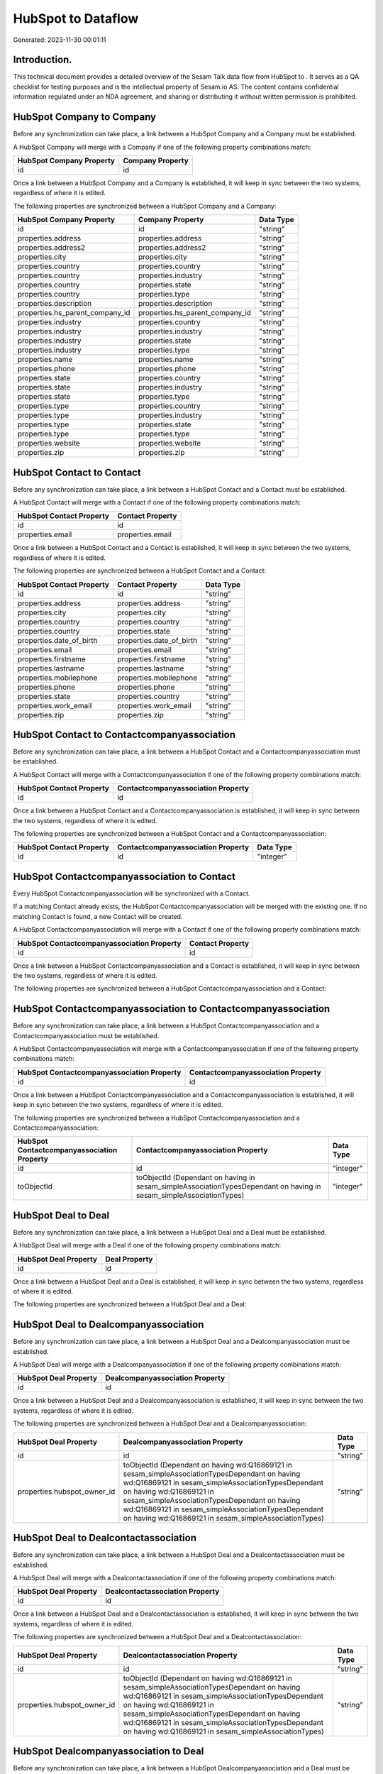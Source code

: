 ====================
HubSpot to  Dataflow
====================

Generated: 2023-11-30 00:01:11

Introduction.
------------

This technical document provides a detailed overview of the Sesam Talk data flow from HubSpot to . It serves as a QA checklist for testing purposes and is the intellectual property of Sesam.io AS. The content contains confidential information regulated under an NDA agreement, and sharing or distributing it without written permission is prohibited.

HubSpot Company to  Company
---------------------------
Before any synchronization can take place, a link between a HubSpot Company and a  Company must be established.

A HubSpot Company will merge with a  Company if one of the following property combinations match:

.. list-table::
   :header-rows: 1

   * - HubSpot Company Property
     -  Company Property
   * - id
     - id

Once a link between a HubSpot Company and a  Company is established, it will keep in sync between the two systems, regardless of where it is edited.

The following properties are synchronized between a HubSpot Company and a  Company:

.. list-table::
   :header-rows: 1

   * - HubSpot Company Property
     -  Company Property
     -  Data Type
   * - id
     - id
     - "string"
   * - properties.address
     - properties.address
     - "string"
   * - properties.address2
     - properties.address2
     - "string"
   * - properties.city
     - properties.city
     - "string"
   * - properties.country
     - properties.country
     - "string"
   * - properties.country
     - properties.industry
     - "string"
   * - properties.country
     - properties.state
     - "string"
   * - properties.country
     - properties.type
     - "string"
   * - properties.description
     - properties.description
     - "string"
   * - properties.hs_parent_company_id
     - properties.hs_parent_company_id
     - "string"
   * - properties.industry
     - properties.country
     - "string"
   * - properties.industry
     - properties.industry
     - "string"
   * - properties.industry
     - properties.state
     - "string"
   * - properties.industry
     - properties.type
     - "string"
   * - properties.name
     - properties.name
     - "string"
   * - properties.phone
     - properties.phone
     - "string"
   * - properties.state
     - properties.country
     - "string"
   * - properties.state
     - properties.industry
     - "string"
   * - properties.state
     - properties.type
     - "string"
   * - properties.type
     - properties.country
     - "string"
   * - properties.type
     - properties.industry
     - "string"
   * - properties.type
     - properties.state
     - "string"
   * - properties.type
     - properties.type
     - "string"
   * - properties.website
     - properties.website
     - "string"
   * - properties.zip
     - properties.zip
     - "string"


HubSpot Contact to  Contact
---------------------------
Before any synchronization can take place, a link between a HubSpot Contact and a  Contact must be established.

A HubSpot Contact will merge with a  Contact if one of the following property combinations match:

.. list-table::
   :header-rows: 1

   * - HubSpot Contact Property
     -  Contact Property
   * - id
     - id
   * - properties.email
     - properties.email

Once a link between a HubSpot Contact and a  Contact is established, it will keep in sync between the two systems, regardless of where it is edited.

The following properties are synchronized between a HubSpot Contact and a  Contact:

.. list-table::
   :header-rows: 1

   * - HubSpot Contact Property
     -  Contact Property
     -  Data Type
   * - id
     - id
     - "string"
   * - properties.address
     - properties.address
     - "string"
   * - properties.city
     - properties.city
     - "string"
   * - properties.country
     - properties.country
     - "string"
   * - properties.country
     - properties.state
     - "string"
   * - properties.date_of_birth
     - properties.date_of_birth
     - "string"
   * - properties.email
     - properties.email
     - "string"
   * - properties.firstname
     - properties.firstname
     - "string"
   * - properties.lastname
     - properties.lastname
     - "string"
   * - properties.mobilephone
     - properties.mobilephone
     - "string"
   * - properties.phone
     - properties.phone
     - "string"
   * - properties.state
     - properties.country
     - "string"
   * - properties.work_email
     - properties.work_email
     - "string"
   * - properties.zip
     - properties.zip
     - "string"


HubSpot Contact to  Contactcompanyassociation
---------------------------------------------
Before any synchronization can take place, a link between a HubSpot Contact and a  Contactcompanyassociation must be established.

A HubSpot Contact will merge with a  Contactcompanyassociation if one of the following property combinations match:

.. list-table::
   :header-rows: 1

   * - HubSpot Contact Property
     -  Contactcompanyassociation Property
   * - id
     - id

Once a link between a HubSpot Contact and a  Contactcompanyassociation is established, it will keep in sync between the two systems, regardless of where it is edited.

The following properties are synchronized between a HubSpot Contact and a  Contactcompanyassociation:

.. list-table::
   :header-rows: 1

   * - HubSpot Contact Property
     -  Contactcompanyassociation Property
     -  Data Type
   * - id
     - id
     - "integer"


HubSpot Contactcompanyassociation to  Contact
---------------------------------------------
Every HubSpot Contactcompanyassociation will be synchronized with a  Contact.

If a matching  Contact already exists, the HubSpot Contactcompanyassociation will be merged with the existing one.
If no matching  Contact is found, a new  Contact will be created.

A HubSpot Contactcompanyassociation will merge with a  Contact if one of the following property combinations match:

.. list-table::
   :header-rows: 1

   * - HubSpot Contactcompanyassociation Property
     -  Contact Property
   * - id
     - id

Once a link between a HubSpot Contactcompanyassociation and a  Contact is established, it will keep in sync between the two systems, regardless of where it is edited.

The following properties are synchronized between a HubSpot Contactcompanyassociation and a  Contact:

.. list-table::
   :header-rows: 1

   * - HubSpot Contactcompanyassociation Property
     -  Contact Property
     -  Data Type


HubSpot Contactcompanyassociation to  Contactcompanyassociation
---------------------------------------------------------------
Before any synchronization can take place, a link between a HubSpot Contactcompanyassociation and a  Contactcompanyassociation must be established.

A HubSpot Contactcompanyassociation will merge with a  Contactcompanyassociation if one of the following property combinations match:

.. list-table::
   :header-rows: 1

   * - HubSpot Contactcompanyassociation Property
     -  Contactcompanyassociation Property
   * - id
     - id

Once a link between a HubSpot Contactcompanyassociation and a  Contactcompanyassociation is established, it will keep in sync between the two systems, regardless of where it is edited.

The following properties are synchronized between a HubSpot Contactcompanyassociation and a  Contactcompanyassociation:

.. list-table::
   :header-rows: 1

   * - HubSpot Contactcompanyassociation Property
     -  Contactcompanyassociation Property
     -  Data Type
   * - id
     - id
     - "integer"
   * - toObjectId
     - toObjectId (Dependant on having  in sesam_simpleAssociationTypesDependant on having  in sesam_simpleAssociationTypes)
     - "integer"


HubSpot Deal to  Deal
---------------------
Before any synchronization can take place, a link between a HubSpot Deal and a  Deal must be established.

A HubSpot Deal will merge with a  Deal if one of the following property combinations match:

.. list-table::
   :header-rows: 1

   * - HubSpot Deal Property
     -  Deal Property
   * - id
     - id

Once a link between a HubSpot Deal and a  Deal is established, it will keep in sync between the two systems, regardless of where it is edited.

The following properties are synchronized between a HubSpot Deal and a  Deal:

.. list-table::
   :header-rows: 1

   * - HubSpot Deal Property
     -  Deal Property
     -  Data Type


HubSpot Deal to  Dealcompanyassociation
---------------------------------------
Before any synchronization can take place, a link between a HubSpot Deal and a  Dealcompanyassociation must be established.

A HubSpot Deal will merge with a  Dealcompanyassociation if one of the following property combinations match:

.. list-table::
   :header-rows: 1

   * - HubSpot Deal Property
     -  Dealcompanyassociation Property
   * - id
     - id

Once a link between a HubSpot Deal and a  Dealcompanyassociation is established, it will keep in sync between the two systems, regardless of where it is edited.

The following properties are synchronized between a HubSpot Deal and a  Dealcompanyassociation:

.. list-table::
   :header-rows: 1

   * - HubSpot Deal Property
     -  Dealcompanyassociation Property
     -  Data Type
   * - id
     - id
     - "string"
   * - properties.hubspot_owner_id
     - toObjectId (Dependant on having wd:Q16869121 in sesam_simpleAssociationTypesDependant on having wd:Q16869121 in sesam_simpleAssociationTypesDependant on having wd:Q16869121 in sesam_simpleAssociationTypesDependant on having wd:Q16869121 in sesam_simpleAssociationTypesDependant on having wd:Q16869121 in sesam_simpleAssociationTypes)
     - "string"


HubSpot Deal to  Dealcontactassociation
---------------------------------------
Before any synchronization can take place, a link between a HubSpot Deal and a  Dealcontactassociation must be established.

A HubSpot Deal will merge with a  Dealcontactassociation if one of the following property combinations match:

.. list-table::
   :header-rows: 1

   * - HubSpot Deal Property
     -  Dealcontactassociation Property
   * - id
     - id

Once a link between a HubSpot Deal and a  Dealcontactassociation is established, it will keep in sync between the two systems, regardless of where it is edited.

The following properties are synchronized between a HubSpot Deal and a  Dealcontactassociation:

.. list-table::
   :header-rows: 1

   * - HubSpot Deal Property
     -  Dealcontactassociation Property
     -  Data Type
   * - id
     - id
     - "string"
   * - properties.hubspot_owner_id
     - toObjectId (Dependant on having wd:Q16869121 in sesam_simpleAssociationTypesDependant on having wd:Q16869121 in sesam_simpleAssociationTypesDependant on having wd:Q16869121 in sesam_simpleAssociationTypesDependant on having wd:Q16869121 in sesam_simpleAssociationTypesDependant on having wd:Q16869121 in sesam_simpleAssociationTypes)
     - "string"


HubSpot Dealcompanyassociation to  Deal
---------------------------------------
Before any synchronization can take place, a link between a HubSpot Dealcompanyassociation and a  Deal must be established.

A HubSpot Dealcompanyassociation will merge with a  Deal if one of the following property combinations match:

.. list-table::
   :header-rows: 1

   * - HubSpot Dealcompanyassociation Property
     -  Deal Property
   * - id
     - id

Once a link between a HubSpot Dealcompanyassociation and a  Deal is established, it will keep in sync between the two systems, regardless of where it is edited.

The following properties are synchronized between a HubSpot Dealcompanyassociation and a  Deal:

.. list-table::
   :header-rows: 1

   * - HubSpot Dealcompanyassociation Property
     -  Deal Property
     -  Data Type
   * - toObjectId (Dependant on having wd:Q16869121 in sesam_simpleAssociationTypesDependant on having wd:Q16869121 in sesam_simpleAssociationTypesDependant on having wd:Q16869121 in sesam_simpleAssociationTypesDependant on having wd:Q16869121 in sesam_simpleAssociationTypesDependant on having wd:Q16869121 in sesam_simpleAssociationTypes)
     - properties.hubspot_owner_id
     - "string"


HubSpot Dealcompanyassociation to  Dealcompanyassociation
---------------------------------------------------------
Before any synchronization can take place, a link between a HubSpot Dealcompanyassociation and a  Dealcompanyassociation must be established.

A HubSpot Dealcompanyassociation will merge with a  Dealcompanyassociation if one of the following property combinations match:

.. list-table::
   :header-rows: 1

   * - HubSpot Dealcompanyassociation Property
     -  Dealcompanyassociation Property
   * - id
     - id

Once a link between a HubSpot Dealcompanyassociation and a  Dealcompanyassociation is established, it will keep in sync between the two systems, regardless of where it is edited.

The following properties are synchronized between a HubSpot Dealcompanyassociation and a  Dealcompanyassociation:

.. list-table::
   :header-rows: 1

   * - HubSpot Dealcompanyassociation Property
     -  Dealcompanyassociation Property
     -  Data Type
   * - id
     - id
     - "string"
   * - toObjectId
     - toObjectId (Dependant on having  in sesam_simpleAssociationTypesDependant on having  in sesam_simpleAssociationTypes)
     - "string"


HubSpot Dealcompanyassociation to  Dealcontactassociation
---------------------------------------------------------
Before any synchronization can take place, a link between a HubSpot Dealcompanyassociation and a  Dealcontactassociation must be established.

A HubSpot Dealcompanyassociation will merge with a  Dealcontactassociation if one of the following property combinations match:

.. list-table::
   :header-rows: 1

   * - HubSpot Dealcompanyassociation Property
     -  Dealcontactassociation Property
   * - id
     - id

Once a link between a HubSpot Dealcompanyassociation and a  Dealcontactassociation is established, it will keep in sync between the two systems, regardless of where it is edited.

The following properties are synchronized between a HubSpot Dealcompanyassociation and a  Dealcontactassociation:

.. list-table::
   :header-rows: 1

   * - HubSpot Dealcompanyassociation Property
     -  Dealcontactassociation Property
     -  Data Type
   * - id
     - id
     - "string"
   * - toObjectId
     - toObjectId (Dependant on having  in sesam_simpleAssociationTypesDependant on having wd:Q852835 in sesam_simpleAssociationTypesDependant on having  in sesam_simpleAssociationTypesDependant on having  in sesam_simpleAssociationTypesDependant on having  in sesam_simpleAssociationTypesDependant on having  in sesam_simpleAssociationTypesDependant on having  in sesam_simpleAssociationTypesDependant on having  in sesam_simpleAssociationTypesDependant on having  in sesam_simpleAssociationTypes)
     - "string"


HubSpot Dealcontactassociation to  Deal
---------------------------------------
Before any synchronization can take place, a link between a HubSpot Dealcontactassociation and a  Deal must be established.

A HubSpot Dealcontactassociation will merge with a  Deal if one of the following property combinations match:

.. list-table::
   :header-rows: 1

   * - HubSpot Dealcontactassociation Property
     -  Deal Property
   * - id
     - id

Once a link between a HubSpot Dealcontactassociation and a  Deal is established, it will keep in sync between the two systems, regardless of where it is edited.

The following properties are synchronized between a HubSpot Dealcontactassociation and a  Deal:

.. list-table::
   :header-rows: 1

   * - HubSpot Dealcontactassociation Property
     -  Deal Property
     -  Data Type
   * - toObjectId (Dependant on having wd:Q16869121 in sesam_simpleAssociationTypesDependant on having wd:Q16869121 in sesam_simpleAssociationTypesDependant on having wd:Q16869121 in sesam_simpleAssociationTypesDependant on having wd:Q16869121 in sesam_simpleAssociationTypesDependant on having wd:Q16869121 in sesam_simpleAssociationTypes)
     - properties.hubspot_owner_id
     - "string"


HubSpot Dealcontactassociation to  Dealcompanyassociation
---------------------------------------------------------
Before any synchronization can take place, a link between a HubSpot Dealcontactassociation and a  Dealcompanyassociation must be established.

A HubSpot Dealcontactassociation will merge with a  Dealcompanyassociation if one of the following property combinations match:

.. list-table::
   :header-rows: 1

   * - HubSpot Dealcontactassociation Property
     -  Dealcompanyassociation Property
   * - id
     - id

Once a link between a HubSpot Dealcontactassociation and a  Dealcompanyassociation is established, it will keep in sync between the two systems, regardless of where it is edited.

The following properties are synchronized between a HubSpot Dealcontactassociation and a  Dealcompanyassociation:

.. list-table::
   :header-rows: 1

   * - HubSpot Dealcontactassociation Property
     -  Dealcompanyassociation Property
     -  Data Type
   * - id
     - id
     - "string"
   * - toObjectId (Dependant on having wd:Q852835 in sesam_simpleAssociationTypes)
     - toObjectId (Dependant on having  in sesam_simpleAssociationTypesDependant on having  in sesam_simpleAssociationTypesDependant on having  in sesam_simpleAssociationTypesDependant on having  in sesam_simpleAssociationTypesDependant on having  in sesam_simpleAssociationTypesDependant on having  in sesam_simpleAssociationTypesDependant on having  in sesam_simpleAssociationTypesDependant on having  in sesam_simpleAssociationTypes)
     - "string"


HubSpot Dealcontactassociation to  Dealcontactassociation
---------------------------------------------------------
Before any synchronization can take place, a link between a HubSpot Dealcontactassociation and a  Dealcontactassociation must be established.

A HubSpot Dealcontactassociation will merge with a  Dealcontactassociation if one of the following property combinations match:

.. list-table::
   :header-rows: 1

   * - HubSpot Dealcontactassociation Property
     -  Dealcontactassociation Property
   * - id
     - id

Once a link between a HubSpot Dealcontactassociation and a  Dealcontactassociation is established, it will keep in sync between the two systems, regardless of where it is edited.

The following properties are synchronized between a HubSpot Dealcontactassociation and a  Dealcontactassociation:

.. list-table::
   :header-rows: 1

   * - HubSpot Dealcontactassociation Property
     -  Dealcontactassociation Property
     -  Data Type
   * - id
     - id
     - "string"
   * - toObjectId
     - toObjectId (Dependant on having  in sesam_simpleAssociationTypesDependant on having  in sesam_simpleAssociationTypes)
     - "string"


HubSpot Lineitem to  Lineitem
-----------------------------
Before any synchronization can take place, a link between a HubSpot Lineitem and a  Lineitem must be established.

A HubSpot Lineitem will merge with a  Lineitem if one of the following property combinations match:

.. list-table::
   :header-rows: 1

   * - HubSpot Lineitem Property
     -  Lineitem Property
   * - id
     - id

Once a link between a HubSpot Lineitem and a  Lineitem is established, it will keep in sync between the two systems, regardless of where it is edited.

The following properties are synchronized between a HubSpot Lineitem and a  Lineitem:

.. list-table::
   :header-rows: 1

   * - HubSpot Lineitem Property
     -  Lineitem Property
     -  Data Type


HubSpot Lineitem to  Lineitemquoteassociation
---------------------------------------------
Before any synchronization can take place, a link between a HubSpot Lineitem and a  Lineitemquoteassociation must be established.

A HubSpot Lineitem will merge with a  Lineitemquoteassociation if one of the following property combinations match:

.. list-table::
   :header-rows: 1

   * - HubSpot Lineitem Property
     -  Lineitemquoteassociation Property
   * - id
     - id

Once a link between a HubSpot Lineitem and a  Lineitemquoteassociation is established, it will keep in sync between the two systems, regardless of where it is edited.

The following properties are synchronized between a HubSpot Lineitem and a  Lineitemquoteassociation:

.. list-table::
   :header-rows: 1

   * - HubSpot Lineitem Property
     -  Lineitemquoteassociation Property
     -  Data Type
   * - id
     - id
     - "string"


HubSpot Lineitemdealassociation to  Lineitemdealassociation
-----------------------------------------------------------
Before any synchronization can take place, a link between a HubSpot Lineitemdealassociation and a  Lineitemdealassociation must be established.

A HubSpot Lineitemdealassociation will merge with a  Lineitemdealassociation if one of the following property combinations match:

.. list-table::
   :header-rows: 1

   * - HubSpot Lineitemdealassociation Property
     -  Lineitemdealassociation Property
   * - id
     - id

Once a link between a HubSpot Lineitemdealassociation and a  Lineitemdealassociation is established, it will keep in sync between the two systems, regardless of where it is edited.

The following properties are synchronized between a HubSpot Lineitemdealassociation and a  Lineitemdealassociation:

.. list-table::
   :header-rows: 1

   * - HubSpot Lineitemdealassociation Property
     -  Lineitemdealassociation Property
     -  Data Type
   * - id
     - id
     - "string"
   * - toObjectId
     - toObjectId (Dependant on having  in sesam_simpleAssociationTypesDependant on having  in sesam_simpleAssociationTypes)
     - "string"


HubSpot Lineitemdealassociation to  Lineitemquoteassociation
------------------------------------------------------------
Before any synchronization can take place, a link between a HubSpot Lineitemdealassociation and a  Lineitemquoteassociation must be established.

A HubSpot Lineitemdealassociation will merge with a  Lineitemquoteassociation if one of the following property combinations match:

.. list-table::
   :header-rows: 1

   * - HubSpot Lineitemdealassociation Property
     -  Lineitemquoteassociation Property
   * - id
     - id

Once a link between a HubSpot Lineitemdealassociation and a  Lineitemquoteassociation is established, it will keep in sync between the two systems, regardless of where it is edited.

The following properties are synchronized between a HubSpot Lineitemdealassociation and a  Lineitemquoteassociation:

.. list-table::
   :header-rows: 1

   * - HubSpot Lineitemdealassociation Property
     -  Lineitemquoteassociation Property
     -  Data Type
   * - id
     - id
     - "string"
   * - toObjectId
     - toObjectId (Dependant on having  in sesam_simpleAssociationTypesDependant on having wd:Q566889 in sesam_simpleAssociationTypesDependant on having  in sesam_simpleAssociationTypesDependant on having  in sesam_simpleAssociationTypesDependant on having  in sesam_simpleAssociationTypesDependant on having  in sesam_simpleAssociationTypes)
     - "string"


HubSpot Lineitemquoteassociation to  Lineitem
---------------------------------------------
Before any synchronization can take place, a link between a HubSpot Lineitemquoteassociation and a  Lineitem must be established.

A HubSpot Lineitemquoteassociation will merge with a  Lineitem if one of the following property combinations match:

.. list-table::
   :header-rows: 1

   * - HubSpot Lineitemquoteassociation Property
     -  Lineitem Property
   * - id
     - id

Once a link between a HubSpot Lineitemquoteassociation and a  Lineitem is established, it will keep in sync between the two systems, regardless of where it is edited.

The following properties are synchronized between a HubSpot Lineitemquoteassociation and a  Lineitem:

.. list-table::
   :header-rows: 1

   * - HubSpot Lineitemquoteassociation Property
     -  Lineitem Property
     -  Data Type


HubSpot Lineitemquoteassociation to  Lineitemdealassociation
------------------------------------------------------------
Before any synchronization can take place, a link between a HubSpot Lineitemquoteassociation and a  Lineitemdealassociation must be established.

A HubSpot Lineitemquoteassociation will merge with a  Lineitemdealassociation if one of the following property combinations match:

.. list-table::
   :header-rows: 1

   * - HubSpot Lineitemquoteassociation Property
     -  Lineitemdealassociation Property
   * - id
     - id

Once a link between a HubSpot Lineitemquoteassociation and a  Lineitemdealassociation is established, it will keep in sync between the two systems, regardless of where it is edited.

The following properties are synchronized between a HubSpot Lineitemquoteassociation and a  Lineitemdealassociation:

.. list-table::
   :header-rows: 1

   * - HubSpot Lineitemquoteassociation Property
     -  Lineitemdealassociation Property
     -  Data Type
   * - id
     - id
     - "string"
   * - toObjectId
     - toObjectId (Dependant on having  in sesam_simpleAssociationTypesDependant on having wd:Q940607 in sesam_simpleAssociationTypesDependant on having  in sesam_simpleAssociationTypesDependant on having  in sesam_simpleAssociationTypesDependant on having  in sesam_simpleAssociationTypesDependant on having  in sesam_simpleAssociationTypes)
     - "string"


HubSpot Lineitemquoteassociation to  Lineitemquoteassociation
-------------------------------------------------------------
Before any synchronization can take place, a link between a HubSpot Lineitemquoteassociation and a  Lineitemquoteassociation must be established.

A HubSpot Lineitemquoteassociation will merge with a  Lineitemquoteassociation if one of the following property combinations match:

.. list-table::
   :header-rows: 1

   * - HubSpot Lineitemquoteassociation Property
     -  Lineitemquoteassociation Property
   * - id
     - id

Once a link between a HubSpot Lineitemquoteassociation and a  Lineitemquoteassociation is established, it will keep in sync between the two systems, regardless of where it is edited.

The following properties are synchronized between a HubSpot Lineitemquoteassociation and a  Lineitemquoteassociation:

.. list-table::
   :header-rows: 1

   * - HubSpot Lineitemquoteassociation Property
     -  Lineitemquoteassociation Property
     -  Data Type


HubSpot Owner to  User
----------------------
Before any synchronization can take place, a link between a HubSpot Owner and a  User must be established.

A HubSpot Owner will merge with a  User if one of the following property combinations match:

.. list-table::
   :header-rows: 1

   * - HubSpot Owner Property
     -  User Property
   * - userId
     - Id
   * - email
     - email

Once a link between a HubSpot Owner and a  User is established, it will keep in sync between the two systems, regardless of where it is edited.

The following properties are synchronized between a HubSpot Owner and a  User:

.. list-table::
   :header-rows: 1

   * - HubSpot Owner Property
     -  User Property
     -  Data Type
   * - email
     - email
     - "string"


HubSpot Quote to  Quote
-----------------------
Before any synchronization can take place, a link between a HubSpot Quote and a  Quote must be established.

A HubSpot Quote will merge with a  Quote if one of the following property combinations match:

.. list-table::
   :header-rows: 1

   * - HubSpot Quote Property
     -  Quote Property
   * - id
     - id

Once a link between a HubSpot Quote and a  Quote is established, it will keep in sync between the two systems, regardless of where it is edited.

The following properties are synchronized between a HubSpot Quote and a  Quote:

.. list-table::
   :header-rows: 1

   * - HubSpot Quote Property
     -  Quote Property
     -  Data Type


HubSpot Quote to  Quotecompanyassociation
-----------------------------------------
Before any synchronization can take place, a link between a HubSpot Quote and a  Quotecompanyassociation must be established.

A HubSpot Quote will merge with a  Quotecompanyassociation if one of the following property combinations match:

.. list-table::
   :header-rows: 1

   * - HubSpot Quote Property
     -  Quotecompanyassociation Property
   * - id
     - id

Once a link between a HubSpot Quote and a  Quotecompanyassociation is established, it will keep in sync between the two systems, regardless of where it is edited.

The following properties are synchronized between a HubSpot Quote and a  Quotecompanyassociation:

.. list-table::
   :header-rows: 1

   * - HubSpot Quote Property
     -  Quotecompanyassociation Property
     -  Data Type
   * - associations.companies.results.id
     - toObjectId (Dependant on having wd:Q852835 in sesam_simpleAssociationTypesDependant on having wd:Q852835 in sesam_simpleAssociationTypesDependant on having wd:Q852835 in sesam_simpleAssociationTypesDependant on having wd:Q852835 in sesam_simpleAssociationTypesDependant on having wd:Q852835 in sesam_simpleAssociationTypes)
     - "string"
   * - associations.contacts.results.id
     - toObjectId (Dependant on having wd:Q760086 in sesam_simpleAssociationTypesDependant on having wd:Q852835 in sesam_simpleAssociationTypesDependant on having wd:Q760086 in sesam_simpleAssociationTypesDependant on having wd:Q760086 in sesam_simpleAssociationTypesDependant on having wd:Q760086 in sesam_simpleAssociationTypesDependant on having wd:Q760086 in sesam_simpleAssociationTypes)
     - "string"
   * - id
     - id
     - "string"


HubSpot Quote to  Quotecontactassociation
-----------------------------------------
Before any synchronization can take place, a link between a HubSpot Quote and a  Quotecontactassociation must be established.

A HubSpot Quote will merge with a  Quotecontactassociation if one of the following property combinations match:

.. list-table::
   :header-rows: 1

   * - HubSpot Quote Property
     -  Quotecontactassociation Property
   * - id
     - id

Once a link between a HubSpot Quote and a  Quotecontactassociation is established, it will keep in sync between the two systems, regardless of where it is edited.

The following properties are synchronized between a HubSpot Quote and a  Quotecontactassociation:

.. list-table::
   :header-rows: 1

   * - HubSpot Quote Property
     -  Quotecontactassociation Property
     -  Data Type
   * - associations.companies.results.id
     - toObjectId (Dependant on having wd:Q852835 in sesam_simpleAssociationTypesDependant on having wd:Q852835 in sesam_simpleAssociationTypesDependant on having wd:Q852835 in sesam_simpleAssociationTypesDependant on having wd:Q852835 in sesam_simpleAssociationTypesDependant on having wd:Q852835 in sesam_simpleAssociationTypes)
     - "string"
   * - associations.contacts.results.id
     - toObjectId (Dependant on having wd:Q760086 in sesam_simpleAssociationTypesDependant on having wd:Q852835 in sesam_simpleAssociationTypesDependant on having wd:Q760086 in sesam_simpleAssociationTypesDependant on having wd:Q760086 in sesam_simpleAssociationTypesDependant on having wd:Q760086 in sesam_simpleAssociationTypesDependant on having wd:Q760086 in sesam_simpleAssociationTypes)
     - "string"
   * - id
     - id
     - "string"


HubSpot Quote to  Quotedealassociation
--------------------------------------
Before any synchronization can take place, a link between a HubSpot Quote and a  Quotedealassociation must be established.

A HubSpot Quote will merge with a  Quotedealassociation if one of the following property combinations match:

.. list-table::
   :header-rows: 1

   * - HubSpot Quote Property
     -  Quotedealassociation Property
   * - id
     - id

Once a link between a HubSpot Quote and a  Quotedealassociation is established, it will keep in sync between the two systems, regardless of where it is edited.

The following properties are synchronized between a HubSpot Quote and a  Quotedealassociation:

.. list-table::
   :header-rows: 1

   * - HubSpot Quote Property
     -  Quotedealassociation Property
     -  Data Type
   * - id
     - id
     - "string"


HubSpot Quote to  Quotequotetemplateassociation
-----------------------------------------------
Before any synchronization can take place, a link between a HubSpot Quote and a  Quotequotetemplateassociation must be established.

A HubSpot Quote will merge with a  Quotequotetemplateassociation if one of the following property combinations match:

.. list-table::
   :header-rows: 1

   * - HubSpot Quote Property
     -  Quotequotetemplateassociation Property
   * - id
     - id

Once a link between a HubSpot Quote and a  Quotequotetemplateassociation is established, it will keep in sync between the two systems, regardless of where it is edited.

The following properties are synchronized between a HubSpot Quote and a  Quotequotetemplateassociation:

.. list-table::
   :header-rows: 1

   * - HubSpot Quote Property
     -  Quotequotetemplateassociation Property
     -  Data Type
   * - id
     - id
     - "string"


HubSpot Quotecompanyassociation to  Quote
-----------------------------------------
Before any synchronization can take place, a link between a HubSpot Quotecompanyassociation and a  Quote must be established.

A HubSpot Quotecompanyassociation will merge with a  Quote if one of the following property combinations match:

.. list-table::
   :header-rows: 1

   * - HubSpot Quotecompanyassociation Property
     -  Quote Property
   * - id
     - id

Once a link between a HubSpot Quotecompanyassociation and a  Quote is established, it will keep in sync between the two systems, regardless of where it is edited.

The following properties are synchronized between a HubSpot Quotecompanyassociation and a  Quote:

.. list-table::
   :header-rows: 1

   * - HubSpot Quotecompanyassociation Property
     -  Quote Property
     -  Data Type


HubSpot Quotecompanyassociation to  Quotecompanyassociation
-----------------------------------------------------------
Before any synchronization can take place, a link between a HubSpot Quotecompanyassociation and a  Quotecompanyassociation must be established.

A HubSpot Quotecompanyassociation will merge with a  Quotecompanyassociation if one of the following property combinations match:

.. list-table::
   :header-rows: 1

   * - HubSpot Quotecompanyassociation Property
     -  Quotecompanyassociation Property
   * - id
     - id

Once a link between a HubSpot Quotecompanyassociation and a  Quotecompanyassociation is established, it will keep in sync between the two systems, regardless of where it is edited.

The following properties are synchronized between a HubSpot Quotecompanyassociation and a  Quotecompanyassociation:

.. list-table::
   :header-rows: 1

   * - HubSpot Quotecompanyassociation Property
     -  Quotecompanyassociation Property
     -  Data Type


HubSpot Quotecompanyassociation to  Quotecontactassociation
-----------------------------------------------------------
Before any synchronization can take place, a link between a HubSpot Quotecompanyassociation and a  Quotecontactassociation must be established.

A HubSpot Quotecompanyassociation will merge with a  Quotecontactassociation if one of the following property combinations match:

.. list-table::
   :header-rows: 1

   * - HubSpot Quotecompanyassociation Property
     -  Quotecontactassociation Property
   * - id
     - id

Once a link between a HubSpot Quotecompanyassociation and a  Quotecontactassociation is established, it will keep in sync between the two systems, regardless of where it is edited.

The following properties are synchronized between a HubSpot Quotecompanyassociation and a  Quotecontactassociation:

.. list-table::
   :header-rows: 1

   * - HubSpot Quotecompanyassociation Property
     -  Quotecontactassociation Property
     -  Data Type
   * - id
     - id
     - "string"
   * - toObjectId
     - toObjectId (Dependant on having  in sesam_simpleAssociationTypesDependant on having wd:Q852835 in sesam_simpleAssociationTypesDependant on having  in sesam_simpleAssociationTypesDependant on having  in sesam_simpleAssociationTypesDependant on having  in sesam_simpleAssociationTypesDependant on having  in sesam_simpleAssociationTypes)
     - "string"


HubSpot Quotecompanyassociation to  Quotedealassociation
--------------------------------------------------------
Before any synchronization can take place, a link between a HubSpot Quotecompanyassociation and a  Quotedealassociation must be established.

A HubSpot Quotecompanyassociation will merge with a  Quotedealassociation if one of the following property combinations match:

.. list-table::
   :header-rows: 1

   * - HubSpot Quotecompanyassociation Property
     -  Quotedealassociation Property
   * - id
     - id

Once a link between a HubSpot Quotecompanyassociation and a  Quotedealassociation is established, it will keep in sync between the two systems, regardless of where it is edited.

The following properties are synchronized between a HubSpot Quotecompanyassociation and a  Quotedealassociation:

.. list-table::
   :header-rows: 1

   * - HubSpot Quotecompanyassociation Property
     -  Quotedealassociation Property
     -  Data Type
   * - id
     - id
     - "string"


HubSpot Quotecompanyassociation to  Quotequotetemplateassociation
-----------------------------------------------------------------
Before any synchronization can take place, a link between a HubSpot Quotecompanyassociation and a  Quotequotetemplateassociation must be established.

A HubSpot Quotecompanyassociation will merge with a  Quotequotetemplateassociation if one of the following property combinations match:

.. list-table::
   :header-rows: 1

   * - HubSpot Quotecompanyassociation Property
     -  Quotequotetemplateassociation Property
   * - id
     - id

Once a link between a HubSpot Quotecompanyassociation and a  Quotequotetemplateassociation is established, it will keep in sync between the two systems, regardless of where it is edited.

The following properties are synchronized between a HubSpot Quotecompanyassociation and a  Quotequotetemplateassociation:

.. list-table::
   :header-rows: 1

   * - HubSpot Quotecompanyassociation Property
     -  Quotequotetemplateassociation Property
     -  Data Type
   * - id
     - id
     - "string"


HubSpot Quotecontactassociation to  Quote
-----------------------------------------
Before any synchronization can take place, a link between a HubSpot Quotecontactassociation and a  Quote must be established.

A HubSpot Quotecontactassociation will merge with a  Quote if one of the following property combinations match:

.. list-table::
   :header-rows: 1

   * - HubSpot Quotecontactassociation Property
     -  Quote Property
   * - id
     - id

Once a link between a HubSpot Quotecontactassociation and a  Quote is established, it will keep in sync between the two systems, regardless of where it is edited.

The following properties are synchronized between a HubSpot Quotecontactassociation and a  Quote:

.. list-table::
   :header-rows: 1

   * - HubSpot Quotecontactassociation Property
     -  Quote Property
     -  Data Type


HubSpot Quotecontactassociation to  Quotecompanyassociation
-----------------------------------------------------------
Before any synchronization can take place, a link between a HubSpot Quotecontactassociation and a  Quotecompanyassociation must be established.

A HubSpot Quotecontactassociation will merge with a  Quotecompanyassociation if one of the following property combinations match:

.. list-table::
   :header-rows: 1

   * - HubSpot Quotecontactassociation Property
     -  Quotecompanyassociation Property
   * - id
     - id

Once a link between a HubSpot Quotecontactassociation and a  Quotecompanyassociation is established, it will keep in sync between the two systems, regardless of where it is edited.

The following properties are synchronized between a HubSpot Quotecontactassociation and a  Quotecompanyassociation:

.. list-table::
   :header-rows: 1

   * - HubSpot Quotecontactassociation Property
     -  Quotecompanyassociation Property
     -  Data Type
   * - id
     - id
     - "string"
   * - toObjectId
     - toObjectId (Dependant on having  in sesam_simpleAssociationTypesDependant on having wd:Q852835 in sesam_simpleAssociationTypesDependant on having  in sesam_simpleAssociationTypesDependant on having  in sesam_simpleAssociationTypesDependant on having  in sesam_simpleAssociationTypesDependant on having  in sesam_simpleAssociationTypes)
     - "string"


HubSpot Quotecontactassociation to  Quotecontactassociation
-----------------------------------------------------------
Before any synchronization can take place, a link between a HubSpot Quotecontactassociation and a  Quotecontactassociation must be established.

A HubSpot Quotecontactassociation will merge with a  Quotecontactassociation if one of the following property combinations match:

.. list-table::
   :header-rows: 1

   * - HubSpot Quotecontactassociation Property
     -  Quotecontactassociation Property
   * - id
     - id

Once a link between a HubSpot Quotecontactassociation and a  Quotecontactassociation is established, it will keep in sync between the two systems, regardless of where it is edited.

The following properties are synchronized between a HubSpot Quotecontactassociation and a  Quotecontactassociation:

.. list-table::
   :header-rows: 1

   * - HubSpot Quotecontactassociation Property
     -  Quotecontactassociation Property
     -  Data Type


HubSpot Quotecontactassociation to  Quotedealassociation
--------------------------------------------------------
Before any synchronization can take place, a link between a HubSpot Quotecontactassociation and a  Quotedealassociation must be established.

A HubSpot Quotecontactassociation will merge with a  Quotedealassociation if one of the following property combinations match:

.. list-table::
   :header-rows: 1

   * - HubSpot Quotecontactassociation Property
     -  Quotedealassociation Property
   * - id
     - id

Once a link between a HubSpot Quotecontactassociation and a  Quotedealassociation is established, it will keep in sync between the two systems, regardless of where it is edited.

The following properties are synchronized between a HubSpot Quotecontactassociation and a  Quotedealassociation:

.. list-table::
   :header-rows: 1

   * - HubSpot Quotecontactassociation Property
     -  Quotedealassociation Property
     -  Data Type
   * - id
     - id
     - "string"


HubSpot Quotecontactassociation to  Quotequotetemplateassociation
-----------------------------------------------------------------
Before any synchronization can take place, a link between a HubSpot Quotecontactassociation and a  Quotequotetemplateassociation must be established.

A HubSpot Quotecontactassociation will merge with a  Quotequotetemplateassociation if one of the following property combinations match:

.. list-table::
   :header-rows: 1

   * - HubSpot Quotecontactassociation Property
     -  Quotequotetemplateassociation Property
   * - id
     - id

Once a link between a HubSpot Quotecontactassociation and a  Quotequotetemplateassociation is established, it will keep in sync between the two systems, regardless of where it is edited.

The following properties are synchronized between a HubSpot Quotecontactassociation and a  Quotequotetemplateassociation:

.. list-table::
   :header-rows: 1

   * - HubSpot Quotecontactassociation Property
     -  Quotequotetemplateassociation Property
     -  Data Type
   * - id
     - id
     - "string"


HubSpot Quotedealassociation to  Quote
--------------------------------------
Before any synchronization can take place, a link between a HubSpot Quotedealassociation and a  Quote must be established.

A HubSpot Quotedealassociation will merge with a  Quote if one of the following property combinations match:

.. list-table::
   :header-rows: 1

   * - HubSpot Quotedealassociation Property
     -  Quote Property
   * - id
     - id

Once a link between a HubSpot Quotedealassociation and a  Quote is established, it will keep in sync between the two systems, regardless of where it is edited.

The following properties are synchronized between a HubSpot Quotedealassociation and a  Quote:

.. list-table::
   :header-rows: 1

   * - HubSpot Quotedealassociation Property
     -  Quote Property
     -  Data Type


HubSpot Quotedealassociation to  Quotecompanyassociation
--------------------------------------------------------
Before any synchronization can take place, a link between a HubSpot Quotedealassociation and a  Quotecompanyassociation must be established.

A HubSpot Quotedealassociation will merge with a  Quotecompanyassociation if one of the following property combinations match:

.. list-table::
   :header-rows: 1

   * - HubSpot Quotedealassociation Property
     -  Quotecompanyassociation Property
   * - id
     - id

Once a link between a HubSpot Quotedealassociation and a  Quotecompanyassociation is established, it will keep in sync between the two systems, regardless of where it is edited.

The following properties are synchronized between a HubSpot Quotedealassociation and a  Quotecompanyassociation:

.. list-table::
   :header-rows: 1

   * - HubSpot Quotedealassociation Property
     -  Quotecompanyassociation Property
     -  Data Type
   * - id
     - id
     - "string"


HubSpot Quotedealassociation to  Quotecontactassociation
--------------------------------------------------------
Before any synchronization can take place, a link between a HubSpot Quotedealassociation and a  Quotecontactassociation must be established.

A HubSpot Quotedealassociation will merge with a  Quotecontactassociation if one of the following property combinations match:

.. list-table::
   :header-rows: 1

   * - HubSpot Quotedealassociation Property
     -  Quotecontactassociation Property
   * - id
     - id

Once a link between a HubSpot Quotedealassociation and a  Quotecontactassociation is established, it will keep in sync between the two systems, regardless of where it is edited.

The following properties are synchronized between a HubSpot Quotedealassociation and a  Quotecontactassociation:

.. list-table::
   :header-rows: 1

   * - HubSpot Quotedealassociation Property
     -  Quotecontactassociation Property
     -  Data Type
   * - id
     - id
     - "string"


HubSpot Quotedealassociation to  Quotedealassociation
-----------------------------------------------------
Before any synchronization can take place, a link between a HubSpot Quotedealassociation and a  Quotedealassociation must be established.

A HubSpot Quotedealassociation will merge with a  Quotedealassociation if one of the following property combinations match:

.. list-table::
   :header-rows: 1

   * - HubSpot Quotedealassociation Property
     -  Quotedealassociation Property
   * - id
     - id

Once a link between a HubSpot Quotedealassociation and a  Quotedealassociation is established, it will keep in sync between the two systems, regardless of where it is edited.

The following properties are synchronized between a HubSpot Quotedealassociation and a  Quotedealassociation:

.. list-table::
   :header-rows: 1

   * - HubSpot Quotedealassociation Property
     -  Quotedealassociation Property
     -  Data Type


HubSpot Quotedealassociation to  Quotequotetemplateassociation
--------------------------------------------------------------
Before any synchronization can take place, a link between a HubSpot Quotedealassociation and a  Quotequotetemplateassociation must be established.

A HubSpot Quotedealassociation will merge with a  Quotequotetemplateassociation if one of the following property combinations match:

.. list-table::
   :header-rows: 1

   * - HubSpot Quotedealassociation Property
     -  Quotequotetemplateassociation Property
   * - id
     - id

Once a link between a HubSpot Quotedealassociation and a  Quotequotetemplateassociation is established, it will keep in sync between the two systems, regardless of where it is edited.

The following properties are synchronized between a HubSpot Quotedealassociation and a  Quotequotetemplateassociation:

.. list-table::
   :header-rows: 1

   * - HubSpot Quotedealassociation Property
     -  Quotequotetemplateassociation Property
     -  Data Type
   * - id
     - id
     - "string"
   * - toObjectId
     - toObjectId (Dependant on having  in sesam_simpleAssociationTypesDependant on having wd:Q566889 in sesam_simpleAssociationTypesDependant on having  in sesam_simpleAssociationTypesDependant on having  in sesam_simpleAssociationTypesDependant on having  in sesam_simpleAssociationTypesDependant on having  in sesam_simpleAssociationTypes)
     - "string"


HubSpot Quotequotetemplateassociation to  Quote
-----------------------------------------------
Before any synchronization can take place, a link between a HubSpot Quotequotetemplateassociation and a  Quote must be established.

A HubSpot Quotequotetemplateassociation will merge with a  Quote if one of the following property combinations match:

.. list-table::
   :header-rows: 1

   * - HubSpot Quotequotetemplateassociation Property
     -  Quote Property
   * - id
     - id

Once a link between a HubSpot Quotequotetemplateassociation and a  Quote is established, it will keep in sync between the two systems, regardless of where it is edited.

The following properties are synchronized between a HubSpot Quotequotetemplateassociation and a  Quote:

.. list-table::
   :header-rows: 1

   * - HubSpot Quotequotetemplateassociation Property
     -  Quote Property
     -  Data Type


HubSpot Quotequotetemplateassociation to  Quotecompanyassociation
-----------------------------------------------------------------
Before any synchronization can take place, a link between a HubSpot Quotequotetemplateassociation and a  Quotecompanyassociation must be established.

A HubSpot Quotequotetemplateassociation will merge with a  Quotecompanyassociation if one of the following property combinations match:

.. list-table::
   :header-rows: 1

   * - HubSpot Quotequotetemplateassociation Property
     -  Quotecompanyassociation Property
   * - id
     - id

Once a link between a HubSpot Quotequotetemplateassociation and a  Quotecompanyassociation is established, it will keep in sync between the two systems, regardless of where it is edited.

The following properties are synchronized between a HubSpot Quotequotetemplateassociation and a  Quotecompanyassociation:

.. list-table::
   :header-rows: 1

   * - HubSpot Quotequotetemplateassociation Property
     -  Quotecompanyassociation Property
     -  Data Type
   * - id
     - id
     - "string"


HubSpot Quotequotetemplateassociation to  Quotecontactassociation
-----------------------------------------------------------------
Before any synchronization can take place, a link between a HubSpot Quotequotetemplateassociation and a  Quotecontactassociation must be established.

A HubSpot Quotequotetemplateassociation will merge with a  Quotecontactassociation if one of the following property combinations match:

.. list-table::
   :header-rows: 1

   * - HubSpot Quotequotetemplateassociation Property
     -  Quotecontactassociation Property
   * - id
     - id

Once a link between a HubSpot Quotequotetemplateassociation and a  Quotecontactassociation is established, it will keep in sync between the two systems, regardless of where it is edited.

The following properties are synchronized between a HubSpot Quotequotetemplateassociation and a  Quotecontactassociation:

.. list-table::
   :header-rows: 1

   * - HubSpot Quotequotetemplateassociation Property
     -  Quotecontactassociation Property
     -  Data Type
   * - id
     - id
     - "string"


HubSpot Quotequotetemplateassociation to  Quotedealassociation
--------------------------------------------------------------
Before any synchronization can take place, a link between a HubSpot Quotequotetemplateassociation and a  Quotedealassociation must be established.

A HubSpot Quotequotetemplateassociation will merge with a  Quotedealassociation if one of the following property combinations match:

.. list-table::
   :header-rows: 1

   * - HubSpot Quotequotetemplateassociation Property
     -  Quotedealassociation Property
   * - id
     - id

Once a link between a HubSpot Quotequotetemplateassociation and a  Quotedealassociation is established, it will keep in sync between the two systems, regardless of where it is edited.

The following properties are synchronized between a HubSpot Quotequotetemplateassociation and a  Quotedealassociation:

.. list-table::
   :header-rows: 1

   * - HubSpot Quotequotetemplateassociation Property
     -  Quotedealassociation Property
     -  Data Type
   * - id
     - id
     - "string"
   * - toObjectId
     - toObjectId (Dependant on having  in sesam_simpleAssociationTypesDependant on having wd:Q566889 in sesam_simpleAssociationTypesDependant on having  in sesam_simpleAssociationTypesDependant on having  in sesam_simpleAssociationTypesDependant on having  in sesam_simpleAssociationTypesDependant on having  in sesam_simpleAssociationTypes)
     - "string"


HubSpot Quotequotetemplateassociation to  Quotequotetemplateassociation
-----------------------------------------------------------------------
Before any synchronization can take place, a link between a HubSpot Quotequotetemplateassociation and a  Quotequotetemplateassociation must be established.

A HubSpot Quotequotetemplateassociation will merge with a  Quotequotetemplateassociation if one of the following property combinations match:

.. list-table::
   :header-rows: 1

   * - HubSpot Quotequotetemplateassociation Property
     -  Quotequotetemplateassociation Property
   * - id
     - id

Once a link between a HubSpot Quotequotetemplateassociation and a  Quotequotetemplateassociation is established, it will keep in sync between the two systems, regardless of where it is edited.

The following properties are synchronized between a HubSpot Quotequotetemplateassociation and a  Quotequotetemplateassociation:

.. list-table::
   :header-rows: 1

   * - HubSpot Quotequotetemplateassociation Property
     -  Quotequotetemplateassociation Property
     -  Data Type


HubSpot Ticket to  Ticket
-------------------------
Before any synchronization can take place, a link between a HubSpot Ticket and a  Ticket must be established.

A HubSpot Ticket will merge with a  Ticket if one of the following property combinations match:

.. list-table::
   :header-rows: 1

   * - HubSpot Ticket Property
     -  Ticket Property
   * - properties.hs_pipeline
     - properties.hs_pipeline

Once a link between a HubSpot Ticket and a  Ticket is established, it will keep in sync between the two systems, regardless of where it is edited.

The following properties are synchronized between a HubSpot Ticket and a  Ticket:

.. list-table::
   :header-rows: 1

   * - HubSpot Ticket Property
     -  Ticket Property
     -  Data Type
   * - properties.hubspot_owner_id
     - properties.hubspot_owner_id
     - "string"
   * - properties.subject
     - properties.subject
     - "string"


HubSpot Ticketcompanyassociation to  Ticketcompanyassociation
-------------------------------------------------------------
Before any synchronization can take place, a link between a HubSpot Ticketcompanyassociation and a  Ticketcompanyassociation must be established.

A HubSpot Ticketcompanyassociation will merge with a  Ticketcompanyassociation if one of the following property combinations match:

.. list-table::
   :header-rows: 1

   * - HubSpot Ticketcompanyassociation Property
     -  Ticketcompanyassociation Property
   * - id
     - id

Once a link between a HubSpot Ticketcompanyassociation and a  Ticketcompanyassociation is established, it will keep in sync between the two systems, regardless of where it is edited.

The following properties are synchronized between a HubSpot Ticketcompanyassociation and a  Ticketcompanyassociation:

.. list-table::
   :header-rows: 1

   * - HubSpot Ticketcompanyassociation Property
     -  Ticketcompanyassociation Property
     -  Data Type


HubSpot User to  User
---------------------
Before any synchronization can take place, a link between a HubSpot User and a  User must be established.

A HubSpot User will merge with a  User if one of the following property combinations match:

.. list-table::
   :header-rows: 1

   * - HubSpot User Property
     -  User Property
   * - Id
     - Id
   * - email
     - email

Once a link between a HubSpot User and a  User is established, it will keep in sync between the two systems, regardless of where it is edited.

The following properties are synchronized between a HubSpot User and a  User:

.. list-table::
   :header-rows: 1

   * - HubSpot User Property
     -  User Property
     -  Data Type
   * - email
     - email
     - "string"


HubSpot Company to  Contact
---------------------------
Before any synchronization can take place, a link between a HubSpot Company and a  Contact must be established.

A new  Contact will be created from a HubSpot Company if it is connected to a HubSpot Quote, Quotedealassociation, Quotecompanyassociation, Quotecontactassociation, or Quotequotetemplateassociation that is synchronized into .

Once a link between a HubSpot Company and a  Contact is established, it will keep in sync between the two systems, regardless of where it is edited.

The following properties are synchronized between a HubSpot Company and a  Contact:

.. list-table::
   :header-rows: 1

   * - HubSpot Company Property
     -  Contact Property
     -  Data Type
   * - properties.country
     - properties.country
     - "string"
   * - properties.country
     - properties.state
     - "string"
   * - properties.industry
     - properties.country
     - "string"
   * - properties.industry
     - properties.state
     - "string"
   * - properties.state
     - properties.country
     - "string"
   * - properties.state
     - properties.state
     - "string"
   * - properties.type
     - properties.country
     - "string"
   * - properties.type
     - properties.state
     - "string"


HubSpot Contact to  Company
---------------------------
Before any synchronization can take place, a link between a HubSpot Contact and a  Company must be established.

A new  Company will be created from a HubSpot Contact if it is connected to a HubSpot Quote, Quotedealassociation, Quotecompanyassociation, Quotecontactassociation, or Quotequotetemplateassociation that is synchronized into .

Once a link between a HubSpot Contact and a  Company is established, it will keep in sync between the two systems, regardless of where it is edited.

The following properties are synchronized between a HubSpot Contact and a  Company:

.. list-table::
   :header-rows: 1

   * - HubSpot Contact Property
     -  Company Property
     -  Data Type


HubSpot User to  Contact
------------------------
Every HubSpot User will be synchronized with a  Contact.

Once a link between a HubSpot User and a  Contact is established, it will keep in sync between the two systems, regardless of where it is edited.

The following properties are synchronized between a HubSpot User and a  Contact:

.. list-table::
   :header-rows: 1

   * - HubSpot User Property
     -  Contact Property
     -  Data Type
   * - email
     - properties.email
     - "string"
   * - email
     - properties.work_email
     - "string"


HubSpot Dealcompanyassociationtype to  Dealcontactassociationtype
-----------------------------------------------------------------
Every HubSpot Dealcompanyassociationtype will be synchronized with a  Dealcontactassociationtype.

Once a link between a HubSpot Dealcompanyassociationtype and a  Dealcontactassociationtype is established, it will keep in sync between the two systems, regardless of where it is edited.

The following properties are synchronized between a HubSpot Dealcompanyassociationtype and a  Dealcontactassociationtype:

.. list-table::
   :header-rows: 1

   * - HubSpot Dealcompanyassociationtype Property
     -  Dealcontactassociationtype Property
     -  Data Type
   * - label
     - label
     - "string"


HubSpot Dealcompanyassociationtype to  Quotecompanyassociationtype
------------------------------------------------------------------
Every HubSpot Dealcompanyassociationtype will be synchronized with a  Quotecompanyassociationtype.

Once a link between a HubSpot Dealcompanyassociationtype and a  Quotecompanyassociationtype is established, it will keep in sync between the two systems, regardless of where it is edited.

The following properties are synchronized between a HubSpot Dealcompanyassociationtype and a  Quotecompanyassociationtype:

.. list-table::
   :header-rows: 1

   * - HubSpot Dealcompanyassociationtype Property
     -  Quotecompanyassociationtype Property
     -  Data Type
   * - label
     - label
     - "string"


HubSpot Dealcompanyassociationtype to  Quotecontactassociationtype
------------------------------------------------------------------
Every HubSpot Dealcompanyassociationtype will be synchronized with a  Quotecontactassociationtype.

Once a link between a HubSpot Dealcompanyassociationtype and a  Quotecontactassociationtype is established, it will keep in sync between the two systems, regardless of where it is edited.

The following properties are synchronized between a HubSpot Dealcompanyassociationtype and a  Quotecontactassociationtype:

.. list-table::
   :header-rows: 1

   * - HubSpot Dealcompanyassociationtype Property
     -  Quotecontactassociationtype Property
     -  Data Type
   * - label
     - label
     - "string"


HubSpot Dealcompanyassociationtype to  Quotedealassociationtype
---------------------------------------------------------------
Every HubSpot Dealcompanyassociationtype will be synchronized with a  Quotedealassociationtype.

Once a link between a HubSpot Dealcompanyassociationtype and a  Quotedealassociationtype is established, it will keep in sync between the two systems, regardless of where it is edited.

The following properties are synchronized between a HubSpot Dealcompanyassociationtype and a  Quotedealassociationtype:

.. list-table::
   :header-rows: 1

   * - HubSpot Dealcompanyassociationtype Property
     -  Quotedealassociationtype Property
     -  Data Type
   * - label
     - label
     - "string"


HubSpot Dealcompanyassociationtype to  Quotequotetemplateassociationtype
------------------------------------------------------------------------
Every HubSpot Dealcompanyassociationtype will be synchronized with a  Quotequotetemplateassociationtype.

Once a link between a HubSpot Dealcompanyassociationtype and a  Quotequotetemplateassociationtype is established, it will keep in sync between the two systems, regardless of where it is edited.

The following properties are synchronized between a HubSpot Dealcompanyassociationtype and a  Quotequotetemplateassociationtype:

.. list-table::
   :header-rows: 1

   * - HubSpot Dealcompanyassociationtype Property
     -  Quotequotetemplateassociationtype Property
     -  Data Type
   * - label
     - label
     - "string"


HubSpot Dealcompanyassociationtype to  Ticketcompanyassociationtype
-------------------------------------------------------------------
Every HubSpot Dealcompanyassociationtype will be synchronized with a  Ticketcompanyassociationtype.

Once a link between a HubSpot Dealcompanyassociationtype and a  Ticketcompanyassociationtype is established, it will keep in sync between the two systems, regardless of where it is edited.

The following properties are synchronized between a HubSpot Dealcompanyassociationtype and a  Ticketcompanyassociationtype:

.. list-table::
   :header-rows: 1

   * - HubSpot Dealcompanyassociationtype Property
     -  Ticketcompanyassociationtype Property
     -  Data Type
   * - label
     - label
     - "string"


HubSpot Dealcontactassociationtype to  Dealcompanyassociationtype
-----------------------------------------------------------------
Every HubSpot Dealcontactassociationtype will be synchronized with a  Dealcompanyassociationtype.

Once a link between a HubSpot Dealcontactassociationtype and a  Dealcompanyassociationtype is established, it will keep in sync between the two systems, regardless of where it is edited.

The following properties are synchronized between a HubSpot Dealcontactassociationtype and a  Dealcompanyassociationtype:

.. list-table::
   :header-rows: 1

   * - HubSpot Dealcontactassociationtype Property
     -  Dealcompanyassociationtype Property
     -  Data Type
   * - label
     - label
     - "string"


HubSpot Dealcontactassociationtype to  Quotecompanyassociationtype
------------------------------------------------------------------
Every HubSpot Dealcontactassociationtype will be synchronized with a  Quotecompanyassociationtype.

Once a link between a HubSpot Dealcontactassociationtype and a  Quotecompanyassociationtype is established, it will keep in sync between the two systems, regardless of where it is edited.

The following properties are synchronized between a HubSpot Dealcontactassociationtype and a  Quotecompanyassociationtype:

.. list-table::
   :header-rows: 1

   * - HubSpot Dealcontactassociationtype Property
     -  Quotecompanyassociationtype Property
     -  Data Type
   * - label
     - label
     - "string"


HubSpot Dealcontactassociationtype to  Quotecontactassociationtype
------------------------------------------------------------------
Every HubSpot Dealcontactassociationtype will be synchronized with a  Quotecontactassociationtype.

Once a link between a HubSpot Dealcontactassociationtype and a  Quotecontactassociationtype is established, it will keep in sync between the two systems, regardless of where it is edited.

The following properties are synchronized between a HubSpot Dealcontactassociationtype and a  Quotecontactassociationtype:

.. list-table::
   :header-rows: 1

   * - HubSpot Dealcontactassociationtype Property
     -  Quotecontactassociationtype Property
     -  Data Type
   * - label
     - label
     - "string"


HubSpot Dealcontactassociationtype to  Quotedealassociationtype
---------------------------------------------------------------
Every HubSpot Dealcontactassociationtype will be synchronized with a  Quotedealassociationtype.

Once a link between a HubSpot Dealcontactassociationtype and a  Quotedealassociationtype is established, it will keep in sync between the two systems, regardless of where it is edited.

The following properties are synchronized between a HubSpot Dealcontactassociationtype and a  Quotedealassociationtype:

.. list-table::
   :header-rows: 1

   * - HubSpot Dealcontactassociationtype Property
     -  Quotedealassociationtype Property
     -  Data Type
   * - label
     - label
     - "string"


HubSpot Dealcontactassociationtype to  Quotequotetemplateassociationtype
------------------------------------------------------------------------
Every HubSpot Dealcontactassociationtype will be synchronized with a  Quotequotetemplateassociationtype.

Once a link between a HubSpot Dealcontactassociationtype and a  Quotequotetemplateassociationtype is established, it will keep in sync between the two systems, regardless of where it is edited.

The following properties are synchronized between a HubSpot Dealcontactassociationtype and a  Quotequotetemplateassociationtype:

.. list-table::
   :header-rows: 1

   * - HubSpot Dealcontactassociationtype Property
     -  Quotequotetemplateassociationtype Property
     -  Data Type
   * - label
     - label
     - "string"


HubSpot Dealcontactassociationtype to  Ticketcompanyassociationtype
-------------------------------------------------------------------
Every HubSpot Dealcontactassociationtype will be synchronized with a  Ticketcompanyassociationtype.

Once a link between a HubSpot Dealcontactassociationtype and a  Ticketcompanyassociationtype is established, it will keep in sync between the two systems, regardless of where it is edited.

The following properties are synchronized between a HubSpot Dealcontactassociationtype and a  Ticketcompanyassociationtype:

.. list-table::
   :header-rows: 1

   * - HubSpot Dealcontactassociationtype Property
     -  Ticketcompanyassociationtype Property
     -  Data Type
   * - label
     - label
     - "string"


HubSpot Lineitem to  Lineitemdealassociation
--------------------------------------------
Every HubSpot Lineitem will be synchronized with a  Lineitemdealassociation.

If a matching  Lineitemdealassociation already exists, the HubSpot Lineitem will be merged with the existing one.
If no matching  Lineitemdealassociation is found, a new  Lineitemdealassociation will be created.

A HubSpot Lineitem will merge with a  Lineitemdealassociation if one of the following property combinations match:

.. list-table::
   :header-rows: 1

   * - HubSpot Lineitem Property
     -  Lineitemdealassociation Property
   * - id
     - id

Once a link between a HubSpot Lineitem and a  Lineitemdealassociation is established, it will keep in sync between the two systems, regardless of where it is edited.

The following properties are synchronized between a HubSpot Lineitem and a  Lineitemdealassociation:

.. list-table::
   :header-rows: 1

   * - HubSpot Lineitem Property
     -  Lineitemdealassociation Property
     -  Data Type
   * - id
     - id
     - "string"


HubSpot Lineitemdealassociation to  Lineitem
--------------------------------------------
Every HubSpot Lineitemdealassociation will be synchronized with a  Lineitem.

If a matching  Lineitem already exists, the HubSpot Lineitemdealassociation will be merged with the existing one.
If no matching  Lineitem is found, a new  Lineitem will be created.

A HubSpot Lineitemdealassociation will merge with a  Lineitem if one of the following property combinations match:

.. list-table::
   :header-rows: 1

   * - HubSpot Lineitemdealassociation Property
     -  Lineitem Property
   * - id
     - id

Once a link between a HubSpot Lineitemdealassociation and a  Lineitem is established, it will keep in sync between the two systems, regardless of where it is edited.

The following properties are synchronized between a HubSpot Lineitemdealassociation and a  Lineitem:

.. list-table::
   :header-rows: 1

   * - HubSpot Lineitemdealassociation Property
     -  Lineitem Property
     -  Data Type


HubSpot Lineitemdealassociationtype to  Lineitemquoteassociationtype
--------------------------------------------------------------------
Every HubSpot Lineitemdealassociationtype will be synchronized with a  Lineitemquoteassociationtype.

Once a link between a HubSpot Lineitemdealassociationtype and a  Lineitemquoteassociationtype is established, it will keep in sync between the two systems, regardless of where it is edited.

The following properties are synchronized between a HubSpot Lineitemdealassociationtype and a  Lineitemquoteassociationtype:

.. list-table::
   :header-rows: 1

   * - HubSpot Lineitemdealassociationtype Property
     -  Lineitemquoteassociationtype Property
     -  Data Type
   * - label
     - label
     - "string"


HubSpot Lineitemquoteassociationtype to  Lineitemdealassociationtype
--------------------------------------------------------------------
Every HubSpot Lineitemquoteassociationtype will be synchronized with a  Lineitemdealassociationtype.

Once a link between a HubSpot Lineitemquoteassociationtype and a  Lineitemdealassociationtype is established, it will keep in sync between the two systems, regardless of where it is edited.

The following properties are synchronized between a HubSpot Lineitemquoteassociationtype and a  Lineitemdealassociationtype:

.. list-table::
   :header-rows: 1

   * - HubSpot Lineitemquoteassociationtype Property
     -  Lineitemdealassociationtype Property
     -  Data Type
   * - label
     - label
     - "string"


HubSpot Quotecompanyassociationtype to  Dealcompanyassociationtype
------------------------------------------------------------------
Every HubSpot Quotecompanyassociationtype will be synchronized with a  Dealcompanyassociationtype.

Once a link between a HubSpot Quotecompanyassociationtype and a  Dealcompanyassociationtype is established, it will keep in sync between the two systems, regardless of where it is edited.

The following properties are synchronized between a HubSpot Quotecompanyassociationtype and a  Dealcompanyassociationtype:

.. list-table::
   :header-rows: 1

   * - HubSpot Quotecompanyassociationtype Property
     -  Dealcompanyassociationtype Property
     -  Data Type
   * - label
     - label
     - "string"


HubSpot Quotecompanyassociationtype to  Dealcontactassociationtype
------------------------------------------------------------------
Every HubSpot Quotecompanyassociationtype will be synchronized with a  Dealcontactassociationtype.

Once a link between a HubSpot Quotecompanyassociationtype and a  Dealcontactassociationtype is established, it will keep in sync between the two systems, regardless of where it is edited.

The following properties are synchronized between a HubSpot Quotecompanyassociationtype and a  Dealcontactassociationtype:

.. list-table::
   :header-rows: 1

   * - HubSpot Quotecompanyassociationtype Property
     -  Dealcontactassociationtype Property
     -  Data Type
   * - label
     - label
     - "string"


HubSpot Quotecompanyassociationtype to  Quotecontactassociationtype
-------------------------------------------------------------------
Every HubSpot Quotecompanyassociationtype will be synchronized with a  Quotecontactassociationtype.

Once a link between a HubSpot Quotecompanyassociationtype and a  Quotecontactassociationtype is established, it will keep in sync between the two systems, regardless of where it is edited.

The following properties are synchronized between a HubSpot Quotecompanyassociationtype and a  Quotecontactassociationtype:

.. list-table::
   :header-rows: 1

   * - HubSpot Quotecompanyassociationtype Property
     -  Quotecontactassociationtype Property
     -  Data Type
   * - label
     - label
     - "string"


HubSpot Quotecompanyassociationtype to  Quotedealassociationtype
----------------------------------------------------------------
Every HubSpot Quotecompanyassociationtype will be synchronized with a  Quotedealassociationtype.

Once a link between a HubSpot Quotecompanyassociationtype and a  Quotedealassociationtype is established, it will keep in sync between the two systems, regardless of where it is edited.

The following properties are synchronized between a HubSpot Quotecompanyassociationtype and a  Quotedealassociationtype:

.. list-table::
   :header-rows: 1

   * - HubSpot Quotecompanyassociationtype Property
     -  Quotedealassociationtype Property
     -  Data Type
   * - label
     - label
     - "string"


HubSpot Quotecompanyassociationtype to  Quotequotetemplateassociationtype
-------------------------------------------------------------------------
Every HubSpot Quotecompanyassociationtype will be synchronized with a  Quotequotetemplateassociationtype.

Once a link between a HubSpot Quotecompanyassociationtype and a  Quotequotetemplateassociationtype is established, it will keep in sync between the two systems, regardless of where it is edited.

The following properties are synchronized between a HubSpot Quotecompanyassociationtype and a  Quotequotetemplateassociationtype:

.. list-table::
   :header-rows: 1

   * - HubSpot Quotecompanyassociationtype Property
     -  Quotequotetemplateassociationtype Property
     -  Data Type
   * - label
     - label
     - "string"


HubSpot Quotecompanyassociationtype to  Ticketcompanyassociationtype
--------------------------------------------------------------------
Every HubSpot Quotecompanyassociationtype will be synchronized with a  Ticketcompanyassociationtype.

Once a link between a HubSpot Quotecompanyassociationtype and a  Ticketcompanyassociationtype is established, it will keep in sync between the two systems, regardless of where it is edited.

The following properties are synchronized between a HubSpot Quotecompanyassociationtype and a  Ticketcompanyassociationtype:

.. list-table::
   :header-rows: 1

   * - HubSpot Quotecompanyassociationtype Property
     -  Ticketcompanyassociationtype Property
     -  Data Type
   * - label
     - label
     - "string"


HubSpot Quotecontactassociationtype to  Dealcompanyassociationtype
------------------------------------------------------------------
Every HubSpot Quotecontactassociationtype will be synchronized with a  Dealcompanyassociationtype.

Once a link between a HubSpot Quotecontactassociationtype and a  Dealcompanyassociationtype is established, it will keep in sync between the two systems, regardless of where it is edited.

The following properties are synchronized between a HubSpot Quotecontactassociationtype and a  Dealcompanyassociationtype:

.. list-table::
   :header-rows: 1

   * - HubSpot Quotecontactassociationtype Property
     -  Dealcompanyassociationtype Property
     -  Data Type
   * - label
     - label
     - "string"


HubSpot Quotecontactassociationtype to  Dealcontactassociationtype
------------------------------------------------------------------
Every HubSpot Quotecontactassociationtype will be synchronized with a  Dealcontactassociationtype.

Once a link between a HubSpot Quotecontactassociationtype and a  Dealcontactassociationtype is established, it will keep in sync between the two systems, regardless of where it is edited.

The following properties are synchronized between a HubSpot Quotecontactassociationtype and a  Dealcontactassociationtype:

.. list-table::
   :header-rows: 1

   * - HubSpot Quotecontactassociationtype Property
     -  Dealcontactassociationtype Property
     -  Data Type
   * - label
     - label
     - "string"


HubSpot Quotecontactassociationtype to  Quotecompanyassociationtype
-------------------------------------------------------------------
Every HubSpot Quotecontactassociationtype will be synchronized with a  Quotecompanyassociationtype.

Once a link between a HubSpot Quotecontactassociationtype and a  Quotecompanyassociationtype is established, it will keep in sync between the two systems, regardless of where it is edited.

The following properties are synchronized between a HubSpot Quotecontactassociationtype and a  Quotecompanyassociationtype:

.. list-table::
   :header-rows: 1

   * - HubSpot Quotecontactassociationtype Property
     -  Quotecompanyassociationtype Property
     -  Data Type
   * - label
     - label
     - "string"


HubSpot Quotecontactassociationtype to  Quotedealassociationtype
----------------------------------------------------------------
Every HubSpot Quotecontactassociationtype will be synchronized with a  Quotedealassociationtype.

Once a link between a HubSpot Quotecontactassociationtype and a  Quotedealassociationtype is established, it will keep in sync between the two systems, regardless of where it is edited.

The following properties are synchronized between a HubSpot Quotecontactassociationtype and a  Quotedealassociationtype:

.. list-table::
   :header-rows: 1

   * - HubSpot Quotecontactassociationtype Property
     -  Quotedealassociationtype Property
     -  Data Type
   * - label
     - label
     - "string"


HubSpot Quotecontactassociationtype to  Quotequotetemplateassociationtype
-------------------------------------------------------------------------
Every HubSpot Quotecontactassociationtype will be synchronized with a  Quotequotetemplateassociationtype.

Once a link between a HubSpot Quotecontactassociationtype and a  Quotequotetemplateassociationtype is established, it will keep in sync between the two systems, regardless of where it is edited.

The following properties are synchronized between a HubSpot Quotecontactassociationtype and a  Quotequotetemplateassociationtype:

.. list-table::
   :header-rows: 1

   * - HubSpot Quotecontactassociationtype Property
     -  Quotequotetemplateassociationtype Property
     -  Data Type
   * - label
     - label
     - "string"


HubSpot Quotecontactassociationtype to  Ticketcompanyassociationtype
--------------------------------------------------------------------
Every HubSpot Quotecontactassociationtype will be synchronized with a  Ticketcompanyassociationtype.

Once a link between a HubSpot Quotecontactassociationtype and a  Ticketcompanyassociationtype is established, it will keep in sync between the two systems, regardless of where it is edited.

The following properties are synchronized between a HubSpot Quotecontactassociationtype and a  Ticketcompanyassociationtype:

.. list-table::
   :header-rows: 1

   * - HubSpot Quotecontactassociationtype Property
     -  Ticketcompanyassociationtype Property
     -  Data Type
   * - label
     - label
     - "string"


HubSpot Quotedealassociationtype to  Dealcompanyassociationtype
---------------------------------------------------------------
Every HubSpot Quotedealassociationtype will be synchronized with a  Dealcompanyassociationtype.

Once a link between a HubSpot Quotedealassociationtype and a  Dealcompanyassociationtype is established, it will keep in sync between the two systems, regardless of where it is edited.

The following properties are synchronized between a HubSpot Quotedealassociationtype and a  Dealcompanyassociationtype:

.. list-table::
   :header-rows: 1

   * - HubSpot Quotedealassociationtype Property
     -  Dealcompanyassociationtype Property
     -  Data Type
   * - label
     - label
     - "string"


HubSpot Quotedealassociationtype to  Dealcontactassociationtype
---------------------------------------------------------------
Every HubSpot Quotedealassociationtype will be synchronized with a  Dealcontactassociationtype.

Once a link between a HubSpot Quotedealassociationtype and a  Dealcontactassociationtype is established, it will keep in sync between the two systems, regardless of where it is edited.

The following properties are synchronized between a HubSpot Quotedealassociationtype and a  Dealcontactassociationtype:

.. list-table::
   :header-rows: 1

   * - HubSpot Quotedealassociationtype Property
     -  Dealcontactassociationtype Property
     -  Data Type
   * - label
     - label
     - "string"


HubSpot Quotedealassociationtype to  Quotecompanyassociationtype
----------------------------------------------------------------
Every HubSpot Quotedealassociationtype will be synchronized with a  Quotecompanyassociationtype.

Once a link between a HubSpot Quotedealassociationtype and a  Quotecompanyassociationtype is established, it will keep in sync between the two systems, regardless of where it is edited.

The following properties are synchronized between a HubSpot Quotedealassociationtype and a  Quotecompanyassociationtype:

.. list-table::
   :header-rows: 1

   * - HubSpot Quotedealassociationtype Property
     -  Quotecompanyassociationtype Property
     -  Data Type
   * - label
     - label
     - "string"


HubSpot Quotedealassociationtype to  Quotecontactassociationtype
----------------------------------------------------------------
Every HubSpot Quotedealassociationtype will be synchronized with a  Quotecontactassociationtype.

Once a link between a HubSpot Quotedealassociationtype and a  Quotecontactassociationtype is established, it will keep in sync between the two systems, regardless of where it is edited.

The following properties are synchronized between a HubSpot Quotedealassociationtype and a  Quotecontactassociationtype:

.. list-table::
   :header-rows: 1

   * - HubSpot Quotedealassociationtype Property
     -  Quotecontactassociationtype Property
     -  Data Type
   * - label
     - label
     - "string"


HubSpot Quotedealassociationtype to  Quotequotetemplateassociationtype
----------------------------------------------------------------------
Every HubSpot Quotedealassociationtype will be synchronized with a  Quotequotetemplateassociationtype.

Once a link between a HubSpot Quotedealassociationtype and a  Quotequotetemplateassociationtype is established, it will keep in sync between the two systems, regardless of where it is edited.

The following properties are synchronized between a HubSpot Quotedealassociationtype and a  Quotequotetemplateassociationtype:

.. list-table::
   :header-rows: 1

   * - HubSpot Quotedealassociationtype Property
     -  Quotequotetemplateassociationtype Property
     -  Data Type
   * - label
     - label
     - "string"


HubSpot Quotedealassociationtype to  Ticketcompanyassociationtype
-----------------------------------------------------------------
Every HubSpot Quotedealassociationtype will be synchronized with a  Ticketcompanyassociationtype.

Once a link between a HubSpot Quotedealassociationtype and a  Ticketcompanyassociationtype is established, it will keep in sync between the two systems, regardless of where it is edited.

The following properties are synchronized between a HubSpot Quotedealassociationtype and a  Ticketcompanyassociationtype:

.. list-table::
   :header-rows: 1

   * - HubSpot Quotedealassociationtype Property
     -  Ticketcompanyassociationtype Property
     -  Data Type
   * - label
     - label
     - "string"


HubSpot Quotequotetemplateassociationtype to  Dealcompanyassociationtype
------------------------------------------------------------------------
Every HubSpot Quotequotetemplateassociationtype will be synchronized with a  Dealcompanyassociationtype.

Once a link between a HubSpot Quotequotetemplateassociationtype and a  Dealcompanyassociationtype is established, it will keep in sync between the two systems, regardless of where it is edited.

The following properties are synchronized between a HubSpot Quotequotetemplateassociationtype and a  Dealcompanyassociationtype:

.. list-table::
   :header-rows: 1

   * - HubSpot Quotequotetemplateassociationtype Property
     -  Dealcompanyassociationtype Property
     -  Data Type
   * - label
     - label
     - "string"


HubSpot Quotequotetemplateassociationtype to  Dealcontactassociationtype
------------------------------------------------------------------------
Every HubSpot Quotequotetemplateassociationtype will be synchronized with a  Dealcontactassociationtype.

Once a link between a HubSpot Quotequotetemplateassociationtype and a  Dealcontactassociationtype is established, it will keep in sync between the two systems, regardless of where it is edited.

The following properties are synchronized between a HubSpot Quotequotetemplateassociationtype and a  Dealcontactassociationtype:

.. list-table::
   :header-rows: 1

   * - HubSpot Quotequotetemplateassociationtype Property
     -  Dealcontactassociationtype Property
     -  Data Type
   * - label
     - label
     - "string"


HubSpot Quotequotetemplateassociationtype to  Quotecompanyassociationtype
-------------------------------------------------------------------------
Every HubSpot Quotequotetemplateassociationtype will be synchronized with a  Quotecompanyassociationtype.

Once a link between a HubSpot Quotequotetemplateassociationtype and a  Quotecompanyassociationtype is established, it will keep in sync between the two systems, regardless of where it is edited.

The following properties are synchronized between a HubSpot Quotequotetemplateassociationtype and a  Quotecompanyassociationtype:

.. list-table::
   :header-rows: 1

   * - HubSpot Quotequotetemplateassociationtype Property
     -  Quotecompanyassociationtype Property
     -  Data Type
   * - label
     - label
     - "string"


HubSpot Quotequotetemplateassociationtype to  Quotecontactassociationtype
-------------------------------------------------------------------------
Every HubSpot Quotequotetemplateassociationtype will be synchronized with a  Quotecontactassociationtype.

Once a link between a HubSpot Quotequotetemplateassociationtype and a  Quotecontactassociationtype is established, it will keep in sync between the two systems, regardless of where it is edited.

The following properties are synchronized between a HubSpot Quotequotetemplateassociationtype and a  Quotecontactassociationtype:

.. list-table::
   :header-rows: 1

   * - HubSpot Quotequotetemplateassociationtype Property
     -  Quotecontactassociationtype Property
     -  Data Type
   * - label
     - label
     - "string"


HubSpot Quotequotetemplateassociationtype to  Quotedealassociationtype
----------------------------------------------------------------------
Every HubSpot Quotequotetemplateassociationtype will be synchronized with a  Quotedealassociationtype.

Once a link between a HubSpot Quotequotetemplateassociationtype and a  Quotedealassociationtype is established, it will keep in sync between the two systems, regardless of where it is edited.

The following properties are synchronized between a HubSpot Quotequotetemplateassociationtype and a  Quotedealassociationtype:

.. list-table::
   :header-rows: 1

   * - HubSpot Quotequotetemplateassociationtype Property
     -  Quotedealassociationtype Property
     -  Data Type
   * - label
     - label
     - "string"


HubSpot Quotequotetemplateassociationtype to  Ticketcompanyassociationtype
--------------------------------------------------------------------------
Every HubSpot Quotequotetemplateassociationtype will be synchronized with a  Ticketcompanyassociationtype.

Once a link between a HubSpot Quotequotetemplateassociationtype and a  Ticketcompanyassociationtype is established, it will keep in sync between the two systems, regardless of where it is edited.

The following properties are synchronized between a HubSpot Quotequotetemplateassociationtype and a  Ticketcompanyassociationtype:

.. list-table::
   :header-rows: 1

   * - HubSpot Quotequotetemplateassociationtype Property
     -  Ticketcompanyassociationtype Property
     -  Data Type
   * - label
     - label
     - "string"


HubSpot Ticketcompanyassociationtype to  Dealcompanyassociationtype
-------------------------------------------------------------------
Every HubSpot Ticketcompanyassociationtype will be synchronized with a  Dealcompanyassociationtype.

Once a link between a HubSpot Ticketcompanyassociationtype and a  Dealcompanyassociationtype is established, it will keep in sync between the two systems, regardless of where it is edited.

The following properties are synchronized between a HubSpot Ticketcompanyassociationtype and a  Dealcompanyassociationtype:

.. list-table::
   :header-rows: 1

   * - HubSpot Ticketcompanyassociationtype Property
     -  Dealcompanyassociationtype Property
     -  Data Type
   * - label
     - label
     - "string"


HubSpot Ticketcompanyassociationtype to  Dealcontactassociationtype
-------------------------------------------------------------------
Every HubSpot Ticketcompanyassociationtype will be synchronized with a  Dealcontactassociationtype.

Once a link between a HubSpot Ticketcompanyassociationtype and a  Dealcontactassociationtype is established, it will keep in sync between the two systems, regardless of where it is edited.

The following properties are synchronized between a HubSpot Ticketcompanyassociationtype and a  Dealcontactassociationtype:

.. list-table::
   :header-rows: 1

   * - HubSpot Ticketcompanyassociationtype Property
     -  Dealcontactassociationtype Property
     -  Data Type
   * - label
     - label
     - "string"


HubSpot Ticketcompanyassociationtype to  Quotecompanyassociationtype
--------------------------------------------------------------------
Every HubSpot Ticketcompanyassociationtype will be synchronized with a  Quotecompanyassociationtype.

Once a link between a HubSpot Ticketcompanyassociationtype and a  Quotecompanyassociationtype is established, it will keep in sync between the two systems, regardless of where it is edited.

The following properties are synchronized between a HubSpot Ticketcompanyassociationtype and a  Quotecompanyassociationtype:

.. list-table::
   :header-rows: 1

   * - HubSpot Ticketcompanyassociationtype Property
     -  Quotecompanyassociationtype Property
     -  Data Type
   * - label
     - label
     - "string"


HubSpot Ticketcompanyassociationtype to  Quotecontactassociationtype
--------------------------------------------------------------------
Every HubSpot Ticketcompanyassociationtype will be synchronized with a  Quotecontactassociationtype.

Once a link between a HubSpot Ticketcompanyassociationtype and a  Quotecontactassociationtype is established, it will keep in sync between the two systems, regardless of where it is edited.

The following properties are synchronized between a HubSpot Ticketcompanyassociationtype and a  Quotecontactassociationtype:

.. list-table::
   :header-rows: 1

   * - HubSpot Ticketcompanyassociationtype Property
     -  Quotecontactassociationtype Property
     -  Data Type
   * - label
     - label
     - "string"


HubSpot Ticketcompanyassociationtype to  Quotedealassociationtype
-----------------------------------------------------------------
Every HubSpot Ticketcompanyassociationtype will be synchronized with a  Quotedealassociationtype.

Once a link between a HubSpot Ticketcompanyassociationtype and a  Quotedealassociationtype is established, it will keep in sync between the two systems, regardless of where it is edited.

The following properties are synchronized between a HubSpot Ticketcompanyassociationtype and a  Quotedealassociationtype:

.. list-table::
   :header-rows: 1

   * - HubSpot Ticketcompanyassociationtype Property
     -  Quotedealassociationtype Property
     -  Data Type
   * - label
     - label
     - "string"


HubSpot Ticketcompanyassociationtype to  Quotequotetemplateassociationtype
--------------------------------------------------------------------------
Every HubSpot Ticketcompanyassociationtype will be synchronized with a  Quotequotetemplateassociationtype.

Once a link between a HubSpot Ticketcompanyassociationtype and a  Quotequotetemplateassociationtype is established, it will keep in sync between the two systems, regardless of where it is edited.

The following properties are synchronized between a HubSpot Ticketcompanyassociationtype and a  Quotequotetemplateassociationtype:

.. list-table::
   :header-rows: 1

   * - HubSpot Ticketcompanyassociationtype Property
     -  Quotequotetemplateassociationtype Property
     -  Data Type
   * - label
     - label
     - "string"

